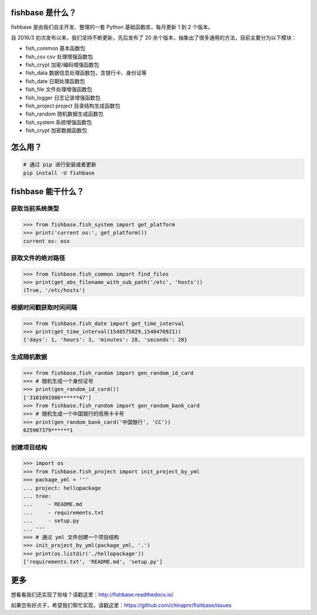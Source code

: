 
.. image:: https://travis-ci.org/chinapnr/fishbase.svg?branch=master
    :target: https://travis-ci.org/chinapnr/fishbase
.. image:: https://coveralls.io/repos/github/chinapnr/fishbase/badge.svg?branch=master
    :target: https://coveralls.io/github/chinapnr/fishbase?branch=master
.. image:: https://readthedocs.org/projects/fishbase/badge/?version=latest
    :target: https://fishbase.readthedocs.io/en/latest/?badge=latest
.. image:: https://ci.appveyor.com/api/projects/status/ecskod12wy8fvkxu?svg=true
    :target: https://ci.appveyor.com/project/itaa/fishbase


fishbase 是什么？
=================

fishbase 是由我们自主开发、整理的一套 Python 基础函数库，每月更新 1 到 2 个版本。

自 2016/3 初次发布以来，我们坚持不断更新，先后发布了 20 余个版本，抽象出了很多通用的方法，目前主要分为以下模块：

-  fish_common 基本函数包

-  fish_csv csv 处理增强函数包

-  fish_crypt 加密/编码增强函数包

-  fish_data 数据信息处理函数包，含银行卡、身份证等

-  fish_date 日期处理函数包

-  fish_file 文件处理增强函数包

-  fish_logger 日志记录增强函数包

-  fish_project project 目录结构生成函数包

-  fish_random 随机数据生成函数包

-  fish_system 系统增强函数包

-  fish_crypt 加密数据函数包



怎么用？
========

.. code:: shell

   # 通过 pip 进行安装或者更新
   pip install -U fishbase


fishbase 能干什么？
===================


获取当前系统类型
-------------

.. code:: python

   >>> from fishbase.fish_system import get_platform
   >>> print('current os:', get_platform())
   current os: osx


获取文件的绝对路径
------

.. code:: python

   >>> from fishbase.fish_common import find_files
   >>> print(get_abs_filename_with_sub_path('/etc', 'hosts'))
   (True, '/etc/hosts')


根据时间戳获取时间间隔
------------------------

.. code:: python

   >>> from fishbase.fish_date import get_time_interval
   >>> print(get_time_interval(1548575829,1548476921))
   {'days': 1, 'hours': 3, 'minutes': 28, 'seconds': 28}


生成随机数据
-----------

.. code:: python

   >>> from fishbase.fish_random import gen_random_id_card
   >>> # 随机生成一个身份证号
   >>> print(gen_random_id_card())
   ['3101091986******47']
   >>> from fishbase.fish_random import gen_random_bank_card
   >>> # 随机生成一个中国银行的信用卡卡号
   >>> print(gen_random_bank_card('中国银行', 'CC'))
   625907379******1


创建项目结构
------------

.. code:: python

   >>> import os
   >>> from fishbase.fish_project import init_project_by_yml
   >>> package_yml = '''
   ... project: hellopackage
   ... tree:
   ...     - README.md
   ...     - requirements.txt
   ...     - setup.py
   ... '''
   >>> # 通过 yml 文件创建一个项目结构
   >>> init_project_by_yml(package_yml, '.')
   >>> print(os.listdir('./hellopackage'))
   ['requirements.txt', 'README.md', 'setup.py']


更多
====

想看看我们还实现了些啥？请戳这里：http://fishbase.readthedocs.io/

如果您有好点子，希望我们帮忙实现，请戳这里：https://github.com/chinapnr/fishbase/issues
